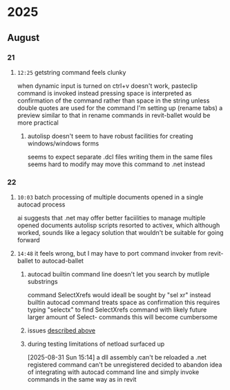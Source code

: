 * 2025
** August
*** 21
**** =12:25= getstring command feels clunky
:PROPERTIES:
:ID:       3fcf8dd5-0461-4278-9b17-9005fc13f9e4
:END:
when dynamic input is turned on ctrl+v doesn't work, pasteclip command is invoked instead
pressing space is interpreted as confirmation of the command rather than space in the string unless double quotes are used
for the command I'm setting up (rename tabs) a preview similar to that in rename commands in revit-ballet would be more practical
***** autolisp doesn't seem to have robust facilities for creating windows/windows forms
seems to expect separate .dcl files
writing them in the same files seems hard to modify
may move this command to .net instead
*** 22
**** =10:03= batch processing of multiple documents opened in a single autocad process
ai suggests that .net may offer better faciilities to manage multiple opened documents
autolisp scripts resorted to activex, which although worked, sounds like a legacy solution that wouldn't be suitable for going forward
**** =14:48= it feels wrong, but I may have to port command invoker from revit-ballet to autocad-ballet
***** autocad builtin command line doesn't let you search by mutliple substrings
command SelectXrefs would ideall be sought by "sel xr"
instead builtin autocad command treats space as confirmation
this requires typing "selectx" to find SelectXrefs command
with likely future larger amount of Select- commands this will become cumbersome
***** issues [[id:3fcf8dd5-0461-4278-9b17-9005fc13f9e4][described above]]
***** during testing limitations of netload surfaced up
[2025-08-31 Sun 15:14]
a dll assembly can't be reloaded
a .net registered command can't be unregistered
decided to abandon idea of integrating with autocad command line and simply invoke commands in the same way as in revit
